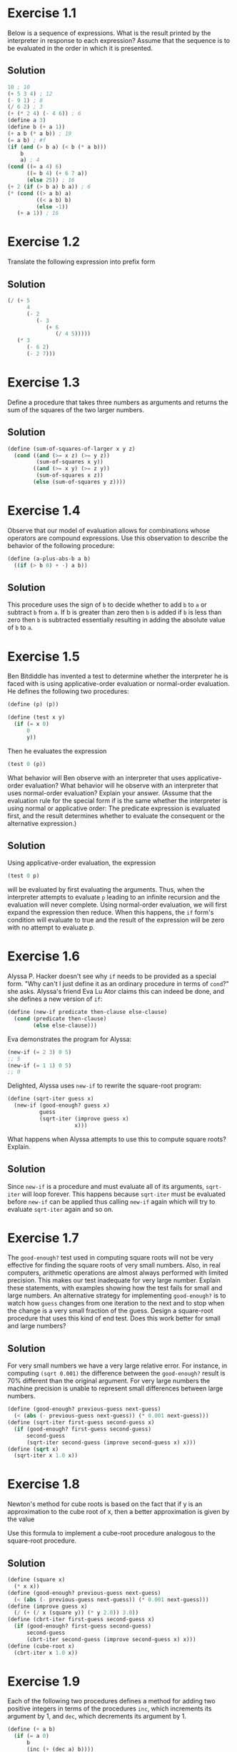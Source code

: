 * Exercise 1.1
  Below is a sequence of expressions. What is the result printed by the
  interpreter in response to each expression? Assume that the sequence is
  to be evaluated in the order in which it is presented.
** Solution
   #+BEGIN_SRC scheme
     10 ; 10
     (+ 5 3 4) ; 12
     (- 9 1) ; 8
     (/ 6 2) ; 3
     (+ (* 2 4) (- 4 6)) ; 6
     (define a 3)
     (define b (+ a 1))
     (+ a b (* a b)) ; 19
     (= a b) ; #f
     (if (and (> b a) (< b (* a b)))
         b
         a) ; 4
     (cond ((= a 4) 6)
           ((= b 4) (+ 6 7 a))
           (else 25)) ; 16
     (+ 2 (if (> b a) b a)) ; 6
     (* (cond ((> a b) a)
              ((< a b) b)
              (else -1))
        (+ a 1)) ; 16
   #+END_SRC

* Exercise 1.2
  Translate the following expression into prefix form
  #+BEGIN_HTML
  <a href="https://www.codecogs.com/eqnedit.php?latex=\frac{5&plus;4&plus;(2-(3-(6&plus;\frac{4}{5})))}{3(6-2)(2-7)}" target="_blank">
  <img src="https://latex.codecogs.com/gif.latex?\frac{5&plus;4&plus;(2-(3-(6&plus;\frac{4}{5})))}{3(6-2)(2-7)}" title="\frac{5+4+(2-(3-(6+\frac{4}{5})))}{3(6-2)(2-7)}" />
  </a>
  #+END_HTML
** Solution
   #+BEGIN_SRC scheme
     (/ (+ 5
           4
           (- 2
              (- 3
                 (+ 6
                    (/ 4 5)))))
        (* 3
           (- 6 2)
           (- 2 7)))
   #+END_SRC

* Exercise 1.3
  Define a procedure that takes three numbers as arguments and returns the
  sum of the squares of the two larger numbers.
** Solution
   #+BEGIN_SRC scheme
     (define (sum-of-squares-of-larger x y z)
       (cond ((and (>= x z) (>= y z))
              (sum-of-squares x y))
             ((and (>= x y) (>= z y))
              (sum-of-squares x z))
             (else (sum-of-squares y z))))
   #+END_SRC

* Exercise 1.4
  Observe that our model of evaluation allows for combinations whose
  operators are compound expressions. Use this observation to describe the
  behavior of the following procedure:
  #+BEGIN_SRC scheme
    (define (a-plus-abs-b a b)
      ((if (> b 0) + -) a b))
  #+END_SRC
** Solution
   This procedure uses the sign of =b= to decide whether to add =b= to =a= or
   subtract =b= from =a=. If b is greater than zero then =b= is added if =b= is
   less than zero then =b= is subtracted essentially resulting in adding the
   absolute value of =b= to =a=.

* Exercise 1.5
  Ben Bitdiddle has invented a test to determine whether the interpreter
  he is faced with is using applicative-order evaluation or normal-order
  evaluation. He defines the following two procedures:
  #+BEGIN_SRC scheme
    (define (p) (p))

    (define (test x y)
      (if (= x 0)
          0
          y))
  #+END_SRC

  Then he evaluates the expression
  #+BEGIN_SRC scheme
    (test 0 (p))
  #+END_SRC

  What behavior will Ben observe with an interpreter that uses
  applicative-order evaluation? What behavior will he observe with an
  interpreter that uses normal-order evaluation? Explain your
  answer. (Assume that the evaluation rule for the special form if is the
  same whether the interpreter is using normal or applicative order: The
  predicate expression is evaluated first, and the result determines
  whether to evaluate the consequent or the alternative expression.)
** Solution
   Using applicative-order evaluation, the expression
   #+BEGIN_SRC scheme
     (test 0 p)
   #+END_SRC
   will be evaluated by first evaluating the arguments. Thus, when the
   interpreter attempts to evaluate =p= leading to an infinite recursion
   and the evaluation will never complete.
   Using normal-order evaluation, we will first expand the expression then
   reduce. When this happens, the =if= form's condition will evaluate to
   true and the result of the expression will be zero with no attempt to
   evaluate p.

* Exercise 1.6
  Alyssa P. Hacker doesn't see why =if= needs to be provided as a special
  form. "Why can't I just define it as an ordinary procedure in terms of
  =cond=?" she asks. Alyssa's friend Eva Lu Ator claims this can indeed be
  done, and she defines a new version of =if=:
  #+BEGIN_SRC scheme
    (define (new-if predicate then-clause else-clause)
      (cond (predicate then-clause)
            (else else-clause)))
  #+END_SRC
  Eva demonstrates the program for Alyssa:
  #+BEGIN_SRC scheme
    (new-if (= 2 3) 0 5)
    ;; 5
    (new-if (= 1 1) 0 5)
    ;; 0
  #+END_SRC
  Delighted, Alyssa uses =new-if= to rewrite the square-root program:
  #+BEGIN_SRC scheme
    (define (sqrt-iter guess x)
      (new-if (good-enough? guess x)
              guess
              (sqrt-iter (improve guess x)
                         x)))
  #+END_SRC
  What happens when Alyssa attempts to use this to compute square roots?
  Explain.
** Solution
   Since =new-if= is a procedure and must evaluate all of its arguments,
   =sqrt-iter= will loop forever. This happens because =sqrt-iter= must be
   evaluated before =new-if= can be applied thus calling =new-if= again
   which will try to evaluate =sqrt-iter= again and so on.

* Exercise 1.7
  The =good-enough?= test used in computing square roots will not be very
  effective for finding the square roots of very small numbers. Also, in
  real computers, arithmetic operations are almost always performed with
  limited precision. This makes our test inadequate for very large
  number. Explain these statements, with examples showing how the test
  fails for small and large numbers. An alternative strategy for
  implementing =good-enough?= is to watch how =guess= changes from one
  iteration to the next and to stop when the change is a very small
  fraction of the guess. Design a square-root procedure that uses this
  kind of end test. Does this work better for small and large numbers?
** Solution
   For very small numbers we have a very large relative error. For
   instance, in computing =(sqrt 0.001)= the difference between the
   =good-enough?= result is 70% different than the original argument.
   For very large numbers the machine precision is unable to represent
   small differences between large numbers.
   #+BEGIN_SRC scheme
     (define (good-enough? previous-guess next-guess)
       (< (abs (- previous-guess next-guess)) (* 0.001 next-guess)))
     (define (sqrt-iter first-guess second-guess x)
       (if (good-enough? first-guess second-guess)
           second-guess
           (sqrt-iter second-guess (improve second-guess x) x)))
     (define (sqrt x)
       (sqrt-iter x 1.0 x))
   #+END_SRC

* Exercise 1.8
  Newton's method for cube roots is based on the fact that if y is an
  approximation to the cube root of x, then a better approximation is
  given by the value
  #+BEGIN_HTML
  <a href="https://www.codecogs.com/eqnedit.php?latex=\frac{x/y^2&space;&plus;&space;2y}{3}" target="_blank">
  <img src="https://latex.codecogs.com/gif.latex?\frac{x/y^2&space;&plus;&space;2y}{3}" title="\frac{x/y^2 + 2y}{3}" />
  </a>
  #+END_HTML
  Use this formula to implement a cube-root procedure analogous to the
  square-root procedure.
** Solution
   #+BEGIN_SRC scheme
     (define (square x)
       (* x x))
     (define (good-enough? previous-guess next-guess)
       (< (abs (- previous-guess next-guess)) (* 0.001 next-guess)))
     (define (improve guess x)
       (/ (+ (/ x (square y)) (* y 2.0)) 3.0))
     (define (cbrt-iter first-guess second-guess x)
       (if (good-enough? first-guess second-guess)
           second-guess
           (cbrt-iter second-guess (improve second-guess x) x)))
     (define (cube-root x)
       (cbrt-iter x 1.0 x))
   #+END_SRC

* Exercise 1.9
  Each of the following two procedures defines a method for adding two
  positive integers in terms of the procedures =inc=, which increments its
  argument by 1, and =dec=, which decrements its argument by 1.
  #+BEGIN_SRC scheme
    (define (+ a b)
      (if (= a 0)
          b
          (inc (+ (dec a) b))))

    (define (+ a b)
      (if (= a 0)
          b
          (+ (dec a) (inc b))))
  #+END_SRC
** Solution
   #+BEGIN_SRC scheme
     (inc (+ (dec 4) 5))
     (inc (+ 3 5))
     (inc (inc (+ (dec 3) 5)))
     (inc (inc (+ 2 5)))
     (inc (inc (inc (+ (dec 2) 5))))
     (inc (inc (inc (+ 1 5))))
     (inc (inc (inc (inc (+ (dec 1) 5)))))
     (inc (inc (inc (inc (+ 0 5)))))
     (inc (inc (inc (inc 5))))
     (inc (inc (inc 6)))
     (inc (inc 7))
     (inc 8)
     9

     (+ (dec 4) (inc 5))
     (+ 3 6)
     (+ (dec 3) (inc 6))
     (+ 2 7)
     (+ (dec 2) (inc 7))
     (+ 1 8)
     (+ (dec 1) (inc 8))
     (+ 0 9)
     9
   #+END_SRC
   The first process is recursive while the second process is iterative.

* Exercise 1.10
  The following procedure computes a mathematical function called Ackermann's
  function.
  #+BEGIN_SRC scheme
    (define (A x y)
      (cond ((= y 0) 0)
            ((= x 0) (* 2 y))
            ((= y 1) 2)
            (else (A (- x 1)
                     (A x (- y 1))))))
  #+END_SRC

  What are the values of the following expressions?
  #+BEGIN_SRC scheme
    (A 1 10)
    (A 2 4)
    (A 3 3)
  #+END_SRC
** Solution
   #+BEGIN_SRC scheme
     (A 1 10)
     (A 0 (A 1 9))
     (A 0 (A 0 (A 1 8)))
     (A 0 (A 0 (A 0 (A 1 7))))
     (A 0 (A 0 (A 0 (A 0 (A 1 6)))))
     (A 0 (A 0 (A 0 (A 0 (A 0 (A 1 5))))))
     (A 0 (A 0 (A 0 (A 0 (A 0 (A 0 (A 1 4)))))))
     (A 0 (A 0 (A 0 (A 0 (A 0 (A 0 (A 0 (A 1 3))))))))
     (A 0 (A 0 (A 0 (A 0 (A 0 (A 0 (A 0 (A 0 (A 1 2)))))))))
     (A 0 (A 0 (A 0 (A 0 (A 0 (A 0 (A 0 (A 0 (A 0 (A 1 1))))))))))
     (A 0 (A 0 (A 0 (A 0 (A 0 (A 0 (A 0 (A 0 (A 0 2)))))))))
     (A 0 (A 0 (A 0 (A 0 (A 0 (A 0 (A 0 (A 0 4))))))))
     (A 0 (A 0 (A 0 (A 0 (A 0 (A 0 (A 0 8)))))))
     (A 0 (A 0 (A 0 (A 0 (A 0 (A 0 16))))))
     (A 0 (A 0 (A 0 (A 0 (A 0 32)))))
     (A 0 (A 0 (A 0 (A 0 64))))
     (A 0 (A 0 (A 0 128)))
     (A 0 (A 0 256))
     (A 0 512)
     1024

     (A 2 4)
     (A 1 (A 2 3))
     (A 1 (A 1 (A 2 2)))
     (A 1 (A 1 (A 1 (A 2 1))))
     (A 1 (A 1 (A 1 2)))
     (A 1 (A 1 (A 0 (A 1 1))))
     (A 1 (A 1 (A 0 2)))
     (A 1 (A 1 4))
     (A 1 (A 0 (A 1 3)))
     (A 1 (A 0 (A 0 (A 1 2))))
     (A 1 (A 0 (A 0 (A 0 (A 1 1)))))
     (A 1 (A 0 (A 0 (A 0 2))))
     (A 1 (A 0 (A 0 4)))
     (A 1 (A 0 8))
     (A 1 16)
     (A 0 (A 1 15))
     (A 0 (A 0 (A 1 14)))
     (A 0 (A 0 (A 0 (A 1 13))))
     (A 0 (A 0 (A 0 (A 0 (A 1 12)))))
     (A 0 (A 0 (A 0 (A 0 (A 0 (A 1 11))))))
     (A 0 (A 0 (A 0 (A 0 (A 0 (A 0 (A 1 10)))))))
     (A 0 (A 0 (A 0 (A 0 (A 0 (A 0 1024))))))
     (A 0 (A 0 (A 0 (A 0 (A 0 (A 0 1024))))))
     (A 0 (A 0 (A 0 (A 0 (A 0 2048)))))
     (A 0 (A 0 (A 0 (A 0 4096))))
     (A 0 (A 0 (A 0 8192)))
     (A 0 (A 0 16384))
     (A 0 32768)
     65536

     (A 3 3)
     (A 2 (A 3 2))
     (A 2 (A 2 (A 3 1)))
     (A 2 (A 2 2))
     (A 2 (A 1 (A 2 1)))
     (A 2 (A 1 2))
     (A 2 4)
     65536
   #+END_SRC

   Consider the following procedures, where =A= is the procedure defined above:
   #+BEGIN_SRC scheme
     (define (f n) (A 0 n))
     (define (g n) (A 1 n))
     (define (h n) (A 2 n))
     (define (k n) (* 5 n n))
   #+END_SRC

   Give concise mathematical definitions for the functions computed by the
   procedures =f=, =g=, and =h= for positive integer values of =n=. for example,
   =(k n)= computes
   #+BEGIN_HTML
   <a href="https://www.codecogs.com/eqnedit.php?latex=5n^2" target="_blank">
   <img src="https://latex.codecogs.com/gif.latex?5n^2" title="5n^2" />
   </a>
   #+END_HTML

** Solution
   =(f n)= computes
   #+BEGIN_HTML
   <a href="https://www.codecogs.com/eqnedit.php?latex=2n" target="_blank">
   <img src="https://latex.codecogs.com/gif.latex?2n" title="2n" />
   </a>
   #+END_HTML

   =(g n)= computes
   #+BEGIN_HTML
   <a href="https://www.codecogs.com/eqnedit.php?latex=2^n" target="_blank">
   <img src="https://latex.codecogs.com/gif.latex?2^n" title="2^n" />
   </a>
   #+END_HTML

   =(h n)= computes
   #+BEGIN_HTML
   <a href="https://www.codecogs.com/eqnedit.php?latex=^na" target="_blank">
   <img src="https://latex.codecogs.com/gif.latex?^na" title="^na" />
   </a>
   #+END_HTML

* Exercise 1.11
  A function /f/ is defined by the rule that
  #+BEGIN_HTML
  <a href="https://www.codecogs.com/eqnedit.php?latex=f(n)=\begin{cases}&space;n&space;&&space;n<3&space;\\&space;f(n-1)&space;&plus;&space;2f(n-2)&space;&plus;&space;3f(n-3)&space;&&space;n\geq&space;3&space;\end{cases}" target="_blank">
  <img src="https://latex.codecogs.com/gif.latex?f(n)=\begin{cases}&space;n&space;&&space;n<3&space;\\&space;f(n-1)&space;&plus;&space;2f(n-2)&space;&plus;&space;3f(n-3)&space;&&space;n\geq&space;3&space;\end{cases}" title="f(n)=\begin{cases} n & n<3 \\ f(n-1) + 2f(n-2) + 3f(n-3) & n\geq 3 \end{cases}" />
  </a>
  #+END_HTML
  Write a procedure that computes /f/ by means of a recursive procedure. Write a
  procedure that computes /f/ by means of an iterative procedure.
** Solution
   #+BEGIN_SRC scheme
  (define (f-recur n)
    (if (< n 3)
        n
        (+ (f-recur (- n 1))
           (* 2 (f-recur (- n 2)))
           (* 3 (f-recur (- n 3))))))

  (define (f n)
    (define (iter count a b c)
      (if (> n count)
          a
          (iter (+ count 1)
                b
                c
                (+ (* 3 a)
                   (* 2 b)
                   c))))
    (iter (0 0 1 2)))
   #+END_SRC
* Exercise 1.12
  The following pattern of numbers is called /Pascal's triangle/.

  #+BEGIN_EXAMPLE
      1
    1 2 1
   1 3 3 1
  1 4 6 4 1
     ...
  #+END_EXAMPLE


  The numbers at the edge of the triangle are all 1, and each number
  inside the triangle is the sum of the two numbers above it. Write a
  procedure that computes elements of Pascal's triangle by means of a
  recursive process.
